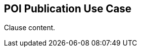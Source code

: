 [[poi_publication_use_case_section]]
== POI Publication Use Case

//Insert clause content here

Clause content.

